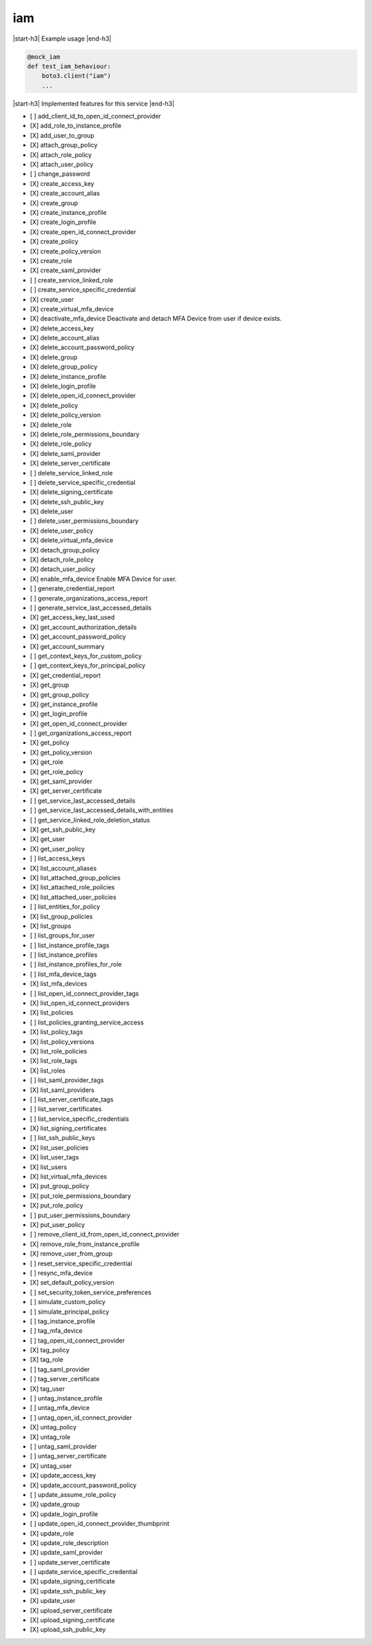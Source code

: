 .. _implementedservice_iam:

.. |start-h3| raw:: html

    <h3>

.. |end-h3| raw:: html

    </h3>

===
iam
===

|start-h3| Example usage |end-h3|

.. sourcecode:: python

            @mock_iam
            def test_iam_behaviour:
                boto3.client("iam")
                ...



|start-h3| Implemented features for this service |end-h3|

- [ ] add_client_id_to_open_id_connect_provider
- [X] add_role_to_instance_profile
- [X] add_user_to_group
- [X] attach_group_policy
- [X] attach_role_policy
- [X] attach_user_policy
- [ ] change_password
- [X] create_access_key
- [X] create_account_alias
- [X] create_group
- [X] create_instance_profile
- [X] create_login_profile
- [X] create_open_id_connect_provider
- [X] create_policy
- [X] create_policy_version
- [X] create_role
- [X] create_saml_provider
- [ ] create_service_linked_role
- [ ] create_service_specific_credential
- [X] create_user
- [X] create_virtual_mfa_device
- [X] deactivate_mfa_device
  Deactivate and detach MFA Device from user if device exists.

- [X] delete_access_key
- [X] delete_account_alias
- [X] delete_account_password_policy
- [X] delete_group
- [X] delete_group_policy
- [X] delete_instance_profile
- [X] delete_login_profile
- [X] delete_open_id_connect_provider
- [X] delete_policy
- [X] delete_policy_version
- [X] delete_role
- [X] delete_role_permissions_boundary
- [X] delete_role_policy
- [X] delete_saml_provider
- [X] delete_server_certificate
- [ ] delete_service_linked_role
- [ ] delete_service_specific_credential
- [X] delete_signing_certificate
- [X] delete_ssh_public_key
- [X] delete_user
- [ ] delete_user_permissions_boundary
- [X] delete_user_policy
- [X] delete_virtual_mfa_device
- [X] detach_group_policy
- [X] detach_role_policy
- [X] detach_user_policy
- [X] enable_mfa_device
  Enable MFA Device for user.

- [ ] generate_credential_report
- [ ] generate_organizations_access_report
- [ ] generate_service_last_accessed_details
- [X] get_access_key_last_used
- [X] get_account_authorization_details
- [X] get_account_password_policy
- [X] get_account_summary
- [ ] get_context_keys_for_custom_policy
- [ ] get_context_keys_for_principal_policy
- [X] get_credential_report
- [X] get_group
- [X] get_group_policy
- [X] get_instance_profile
- [X] get_login_profile
- [X] get_open_id_connect_provider
- [ ] get_organizations_access_report
- [X] get_policy
- [X] get_policy_version
- [X] get_role
- [X] get_role_policy
- [X] get_saml_provider
- [X] get_server_certificate
- [ ] get_service_last_accessed_details
- [ ] get_service_last_accessed_details_with_entities
- [ ] get_service_linked_role_deletion_status
- [X] get_ssh_public_key
- [X] get_user
- [X] get_user_policy
- [ ] list_access_keys
- [X] list_account_aliases
- [X] list_attached_group_policies
- [X] list_attached_role_policies
- [X] list_attached_user_policies
- [ ] list_entities_for_policy
- [X] list_group_policies
- [X] list_groups
- [ ] list_groups_for_user
- [ ] list_instance_profile_tags
- [ ] list_instance_profiles
- [ ] list_instance_profiles_for_role
- [ ] list_mfa_device_tags
- [X] list_mfa_devices
- [ ] list_open_id_connect_provider_tags
- [X] list_open_id_connect_providers
- [X] list_policies
- [ ] list_policies_granting_service_access
- [X] list_policy_tags
- [X] list_policy_versions
- [X] list_role_policies
- [X] list_role_tags
- [X] list_roles
- [ ] list_saml_provider_tags
- [X] list_saml_providers
- [ ] list_server_certificate_tags
- [ ] list_server_certificates
- [ ] list_service_specific_credentials
- [X] list_signing_certificates
- [ ] list_ssh_public_keys
- [X] list_user_policies
- [X] list_user_tags
- [X] list_users
- [X] list_virtual_mfa_devices
- [X] put_group_policy
- [X] put_role_permissions_boundary
- [X] put_role_policy
- [ ] put_user_permissions_boundary
- [X] put_user_policy
- [ ] remove_client_id_from_open_id_connect_provider
- [X] remove_role_from_instance_profile
- [X] remove_user_from_group
- [ ] reset_service_specific_credential
- [ ] resync_mfa_device
- [X] set_default_policy_version
- [ ] set_security_token_service_preferences
- [ ] simulate_custom_policy
- [ ] simulate_principal_policy
- [ ] tag_instance_profile
- [ ] tag_mfa_device
- [ ] tag_open_id_connect_provider
- [X] tag_policy
- [X] tag_role
- [ ] tag_saml_provider
- [ ] tag_server_certificate
- [X] tag_user
- [ ] untag_instance_profile
- [ ] untag_mfa_device
- [ ] untag_open_id_connect_provider
- [X] untag_policy
- [X] untag_role
- [ ] untag_saml_provider
- [ ] untag_server_certificate
- [X] untag_user
- [X] update_access_key
- [X] update_account_password_policy
- [ ] update_assume_role_policy
- [X] update_group
- [X] update_login_profile
- [ ] update_open_id_connect_provider_thumbprint
- [X] update_role
- [X] update_role_description
- [X] update_saml_provider
- [ ] update_server_certificate
- [ ] update_service_specific_credential
- [X] update_signing_certificate
- [X] update_ssh_public_key
- [X] update_user
- [X] upload_server_certificate
- [X] upload_signing_certificate
- [X] upload_ssh_public_key

